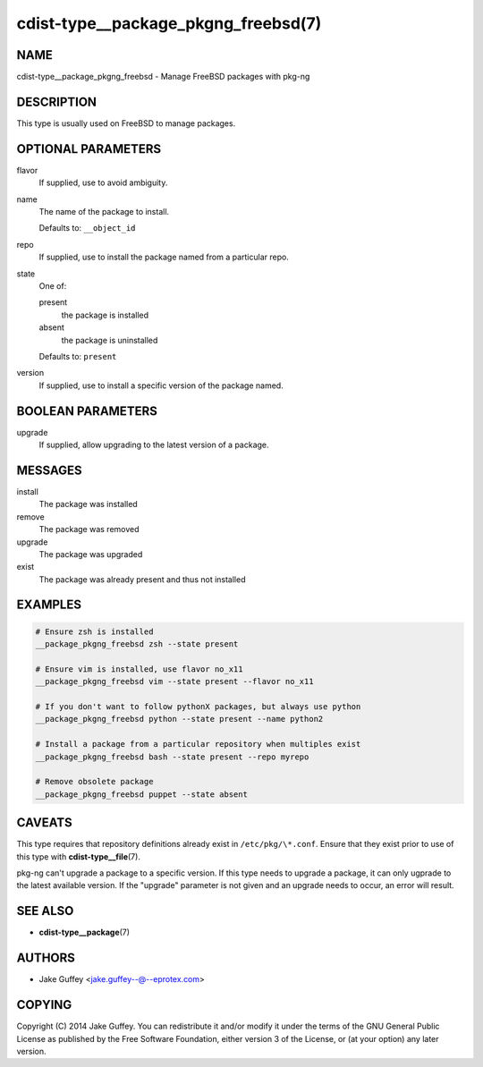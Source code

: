 cdist-type__package_pkgng_freebsd(7)
====================================

NAME
----
cdist-type__package_pkgng_freebsd - Manage FreeBSD packages with pkg-ng


DESCRIPTION
-----------
This type is usually used on FreeBSD to manage packages.


OPTIONAL PARAMETERS
-------------------
flavor
   If supplied, use to avoid ambiguity.
name
   The name of the package to install.

   Defaults to: ``__object_id``
repo
   If supplied, use to install the package named from a particular repo.
state
   One of:

   present
      the package is installed
   absent
      the package is uninstalled

   Defaults to: ``present``
version
   If supplied, use to install a specific version of the package named.


BOOLEAN PARAMETERS
------------------
upgrade
   If supplied, allow upgrading to the latest version of a package.


MESSAGES
--------
install
   The package was installed
remove
   The package was removed
upgrade
   The package was upgraded
exist
   The package was already present and thus not installed


EXAMPLES
--------

.. code-block:: sh

   # Ensure zsh is installed
   __package_pkgng_freebsd zsh --state present

   # Ensure vim is installed, use flavor no_x11
   __package_pkgng_freebsd vim --state present --flavor no_x11

   # If you don't want to follow pythonX packages, but always use python
   __package_pkgng_freebsd python --state present --name python2

   # Install a package from a particular repository when multiples exist
   __package_pkgng_freebsd bash --state present --repo myrepo

   # Remove obsolete package
   __package_pkgng_freebsd puppet --state absent


CAVEATS
-------
This type requires that repository definitions already exist in
``/etc/pkg/\*.conf``.
Ensure that they exist prior to use of this type with
:strong:`cdist-type__file`\ (7).

pkg-ng can't upgrade a package to a specific version. If this type needs to
upgrade a package, it can only ugprade to the latest available version. If the
"upgrade" parameter is not given and an upgrade needs to occur, an error will
result.


SEE ALSO
--------
* :strong:`cdist-type__package`\ (7)


AUTHORS
-------
* Jake Guffey <jake.guffey--@--eprotex.com>


COPYING
-------
Copyright \(C) 2014 Jake Guffey.
You can redistribute it and/or modify it under the terms of the GNU General
Public License as published by the Free Software Foundation, either version 3 of
the License, or (at your option) any later version.
